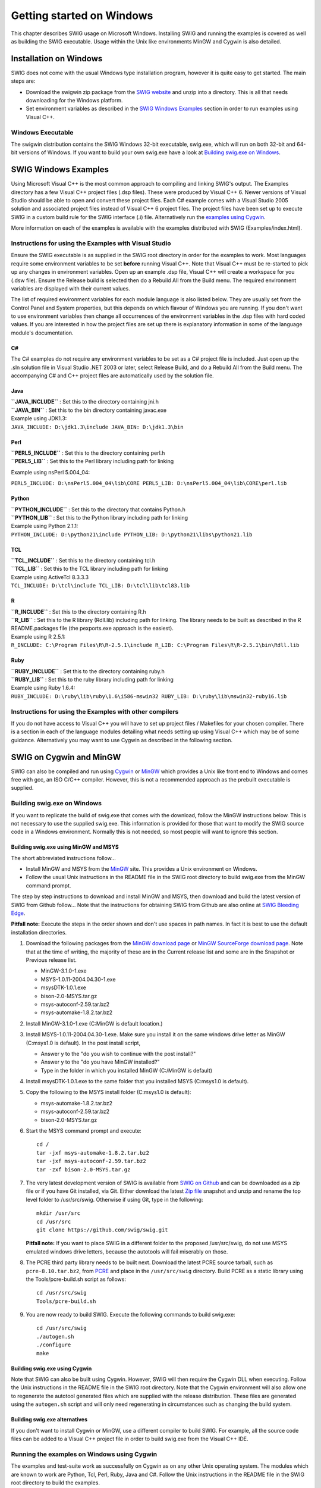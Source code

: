 Getting started on Windows
============================

This chapter describes SWIG usage on Microsoft Windows. Installing SWIG
and running the examples is covered as well as building the SWIG
executable. Usage within the Unix like environments MinGW and Cygwin is
also detailed.

Installation on Windows
---------------------------

SWIG does not come with the usual Windows type installation program,
however it is quite easy to get started. The main steps are:

-  Download the swigwin zip package from the `SWIG
   website <http://www.swig.org>`__ and unzip into a directory. This is
   all that needs downloading for the Windows platform.
-  Set environment variables as described in the `SWIG Windows
   Examples <#Windows_examples>`__ section in order to run examples
   using Visual C++.

Windows Executable
~~~~~~~~~~~~~~~~~~~~~~~~

The swigwin distribution contains the SWIG Windows 32-bit executable,
swig.exe, which will run on both 32-bit and 64-bit versions of Windows.
If you want to build your own swig.exe have a look at `Building swig.exe
on Windows <#Windows_swig_exe>`__.

SWIG Windows Examples
-------------------------

Using Microsoft Visual C++ is the most common approach to compiling and
linking SWIG's output. The Examples directory has a few Visual C++
project files (.dsp files). These were produced by Visual C++ 6. Newer
versions of Visual Studio should be able to open and convert these
project files. Each C# example comes with a Visual Studio 2005 solution
and associated project files instead of Visual C++ 6 project files. The
project files have been set up to execute SWIG in a custom build rule
for the SWIG interface (.i) file. Alternatively run the `examples using
Cygwin <#Windows_examples_cygwin>`__.

More information on each of the examples is available with the examples
distributed with SWIG (Examples/index.html).

Instructions for using the Examples with Visual Studio
~~~~~~~~~~~~~~~~~~~~~~~~~~~~~~~~~~~~~~~~~~~~~~~~~~~~~~~~~~~~

Ensure the SWIG executable is as supplied in the SWIG root directory in
order for the examples to work. Most languages require some environment
variables to be set **before** running Visual C++. Note that Visual C++
must be re-started to pick up any changes in environment variables. Open
up an example .dsp file, Visual C++ will create a workspace for you
(.dsw file). Ensure the Release build is selected then do a Rebuild All
from the Build menu. The required environment variables are displayed
with their current values.

The list of required environment variables for each module language is
also listed below. They are usually set from the Control Panel and
System properties, but this depends on which flavour of Windows you are
running. If you don't want to use environment variables then change all
occurrences of the environment variables in the .dsp files with hard
coded values. If you are interested in how the project files are set up
there is explanatory information in some of the language module's
documentation.

C#
^^^^^^^^^^

The C# examples do not require any environment variables to be set as a
C# project file is included. Just open up the .sln solution file in
Visual Studio .NET 2003 or later, select Release Build, and do a Rebuild
All from the Build menu. The accompanying C# and C++ project files are
automatically used by the solution file.

Java
^^^^^^^^^^^^

| **``JAVA_INCLUDE``** : Set this to the directory containing jni.h
| **``JAVA_BIN``** : Set this to the bin directory containing javac.exe

| Example using JDK1.3:
| ``JAVA_INCLUDE: D:\jdk1.3\include JAVA_BIN: D:\jdk1.3\bin``

Perl
^^^^^^^^^^^^

| **``PERL5_INCLUDE``** : Set this to the directory containing perl.h
| **``PERL5_LIB``** : Set this to the Perl library including path for
  linking

Example using nsPerl 5.004_04:

``PERL5_INCLUDE: D:\nsPerl5.004_04\lib\CORE PERL5_LIB: D:\nsPerl5.004_04\lib\CORE\perl.lib``

Python
^^^^^^^^^^^^^^

| **``PYTHON_INCLUDE``** : Set this to the directory that contains
  Python.h
| **``PYTHON_LIB``** : Set this to the Python library including path for
  linking

| Example using Python 2.1.1:
| ``PYTHON_INCLUDE: D:\python21\include PYTHON_LIB: D:\python21\libs\python21.lib``

TCL
^^^^^^^^^^^

| **``TCL_INCLUDE``** : Set this to the directory containing tcl.h
| **``TCL_LIB``** : Set this to the TCL library including path for
  linking

| Example using ActiveTcl 8.3.3.3
| ``TCL_INCLUDE: D:\tcl\include TCL_LIB: D:\tcl\lib\tcl83.lib``

R
^^^^^^^^^

| **``R_INCLUDE``** : Set this to the directory containing R.h
| **``R_LIB``** : Set this to the R library (Rdll.lib) including path
  for linking. The library needs to be built as described in the R
  README.packages file (the pexports.exe approach is the easiest).

| Example using R 2.5.1:
| ``R_INCLUDE: C:\Program Files\R\R-2.5.1\include R_LIB: C:\Program Files\R\R-2.5.1\bin\Rdll.lib``

Ruby
^^^^^^^^^^^^

| **``RUBY_INCLUDE``** : Set this to the directory containing ruby.h
| **``RUBY_LIB``** : Set this to the ruby library including path for
  linking

| Example using Ruby 1.6.4:
| ``RUBY_INCLUDE: D:\ruby\lib\ruby\1.6\i586-mswin32 RUBY_LIB: D:\ruby\lib\mswin32-ruby16.lib``

Instructions for using the Examples with other compilers
~~~~~~~~~~~~~~~~~~~~~~~~~~~~~~~~~~~~~~~~~~~~~~~~~~~~~~~~~~~~~~

If you do not have access to Visual C++ you will have to set up project
files / Makefiles for your chosen compiler. There is a section in each
of the language modules detailing what needs setting up using Visual C++
which may be of some guidance. Alternatively you may want to use Cygwin
as described in the following section.

SWIG on Cygwin and MinGW
----------------------------

SWIG can also be compiled and run using
`Cygwin <http://www.cygwin.com>`__ or `MinGW <http://www.mingw.org>`__
which provides a Unix like front end to Windows and comes free with gcc,
an ISO C/C++ compiler. However, this is not a recommended approach as
the prebuilt executable is supplied.

Building swig.exe on Windows
~~~~~~~~~~~~~~~~~~~~~~~~~~~~~~~~~~

If you want to replicate the build of swig.exe that comes with the
download, follow the MinGW instructions below. This is not necessary to
use the supplied swig.exe. This information is provided for those that
want to modify the SWIG source code in a Windows environment. Normally
this is not needed, so most people will want to ignore this section.

Building swig.exe using MinGW and MSYS
^^^^^^^^^^^^^^^^^^^^^^^^^^^^^^^^^^^^^^^^^^^^^^

The short abbreviated instructions follow...

-  Install MinGW and MSYS from the `MinGW <http://www.mingw.org>`__
   site. This provides a Unix environment on Windows.
-  Follow the usual Unix instructions in the README file in the SWIG
   root directory to build swig.exe from the MinGW command prompt.

The step by step instructions to download and install MinGW and MSYS,
then download and build the latest version of SWIG from Github follow...
Note that the instructions for obtaining SWIG from Github are also
online at `SWIG Bleeding Edge <http://www.swig.org/svn.html>`__.

**Pitfall note:** Execute the steps in the order shown and don't use
spaces in path names. In fact it is best to use the default installation
directories.

#. Download the following packages from the `MinGW download
   page <http://www.mingw.org/download.shtml>`__ or `MinGW SourceForge
   download page <https://sourceforge.net/projects/mingw/files/>`__.
   Note that at the time of writing, the majority of these are in the
   Current release list and some are in the Snapshot or Previous release
   list.

   -  MinGW-3.1.0-1.exe
   -  MSYS-1.0.11-2004.04.30-1.exe
   -  msysDTK-1.0.1.exe
   -  bison-2.0-MSYS.tar.gz
   -  msys-autoconf-2.59.tar.bz2
   -  msys-automake-1.8.2.tar.bz2

#. Install MinGW-3.1.0-1.exe (C:\MinGW is default location.)
#. Install MSYS-1.0.11-2004.04.30-1.exe. Make sure you install it on the
   same windows drive letter as MinGW (C:\msys\1.0 is default). In the
   post install script,

   -  Answer y to the "do you wish to continue with the post install?"
   -  Answer y to the "do you have MinGW installed?"
   -  Type in the folder in which you installed MinGW (C:/MinGW is
      default)

#. Install msysDTK-1.0.1.exe to the same folder that you installed MSYS
   (C:\msys\1.0 is default).
#. Copy the following to the MSYS install folder (C:\msys\1.0 is
   default):

   -  msys-automake-1.8.2.tar.bz2
   -  msys-autoconf-2.59.tar.bz2
   -  bison-2.0-MSYS.tar.gz

#. Start the MSYS command prompt and execute:

   .. container:: shell

      ::

         cd /
         tar -jxf msys-automake-1.8.2.tar.bz2
         tar -jxf msys-autoconf-2.59.tar.bz2
         tar -zxf bison-2.0-MSYS.tar.gz

#. The very latest development version of SWIG is available from `SWIG
   on Github <https://github.com/swig/swig>`__ and can be downloaded as
   a zip file or if you have Git installed, via Git. Either download the
   latest `Zip file <https://github.com/swig/swig/archive/master.zip>`__
   snapshot and unzip and rename the top level folder to /usr/src/swig.
   Otherwise if using Git, type in the following:

   .. container:: shell

      ::

         mkdir /usr/src
         cd /usr/src
         git clone https://github.com/swig/swig.git

   **Pitfall note:** If you want to place SWIG in a different folder to
   the proposed /usr/src/swig, do not use MSYS emulated windows drive
   letters, because the autotools will fail miserably on those.
#. The PCRE third party library needs to be built next. Download the
   latest PCRE source tarball, such as ``pcre-8.10.tar.bz2``, from
   `PCRE <http://www.pcre.org>`__ and place in the ``/usr/src/swig``
   directory. Build PCRE as a static library using the
   Tools/pcre-build.sh script as follows:

   .. container:: shell

      ::

         cd /usr/src/swig
         Tools/pcre-build.sh

#. You are now ready to build SWIG. Execute the following commands to
   build swig.exe:

   .. container:: shell

      ::

         cd /usr/src/swig
         ./autogen.sh
         ./configure
         make

Building swig.exe using Cygwin
^^^^^^^^^^^^^^^^^^^^^^^^^^^^^^^^^^^^^^

Note that SWIG can also be built using Cygwin. However, SWIG will then
require the Cygwin DLL when executing. Follow the Unix instructions in
the README file in the SWIG root directory. Note that the Cygwin
environment will also allow one to regenerate the autotool generated
files which are supplied with the release distribution. These files are
generated using the ``autogen.sh`` script and will only need
regenerating in circumstances such as changing the build system.

Building swig.exe alternatives
^^^^^^^^^^^^^^^^^^^^^^^^^^^^^^^^^^^^^^

If you don't want to install Cygwin or MinGW, use a different compiler
to build SWIG. For example, all the source code files can be added to a
Visual C++ project file in order to build swig.exe from the Visual C++
IDE.

Running the examples on Windows using Cygwin
~~~~~~~~~~~~~~~~~~~~~~~~~~~~~~~~~~~~~~~~~~~~~~~~~~

The examples and test-suite work as successfully on Cygwin as on any
other Unix operating system. The modules which are known to work are
Python, Tcl, Perl, Ruby, Java and C#. Follow the Unix instructions in
the README file in the SWIG root directory to build the examples.

Microsoft extensions and other Windows quirks
-------------------------------------------------

A common problem when using SWIG on Windows are the Microsoft function
calling conventions which are not in the C++ standard. SWIG parses ISO
C/C++ so cannot deal with proprietary conventions such as
``__declspec(dllimport)``, ``__stdcall`` etc. There is a Windows
interface file, ``windows.i``, to deal with these calling conventions
though. The file also contains typemaps for handling commonly used
Windows specific types such as ``__int64``, ``BOOL``, ``DWORD`` etc.
Include it like you would any other interface file, for example:

.. container:: code

   ::

      %include <windows.i>

      __declspec(dllexport) ULONG __stdcall foo(DWORD, __int32);

Note that if you follow Microsoft's recommendation of wrapping the
``__declspec`` calls in a preprocessor definition, you will need to make
sure that the definition is included by SWIG as well, by either defining
it manually or via a header. For example, if you have specified the
preprocessor definition in a header named ``export_lib.h`` and include
other headers which depend on it, you should use the ``%include``
directive to include the definition explicitly. For example, if you had
a header file, ``bar.h``, which depended on ``export_lib.h``, your SWIG
definition file might look like:

.. container:: code

   ::

      // bar.i
      %module bar
      %include <windows.i>
      %include "export_lib.h"
      %include "bar.h"

where export_lib.h may contain:

.. container:: code

   ::

      // export_lib.h
      #define BAR_API __declspec(dllexport)

and bar.h may look like:

.. container:: code

   ::

      // bar.h
      #include "export_lib.h"
      BAR_API void bar_function(int, double);

Using the preprocessor to remove BAR_API is a popular simpler solution:

.. container:: code

   ::

      // bar.i
      %module bar
      #define BAR_API
      %include "bar.h"

